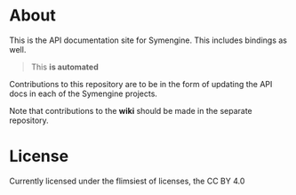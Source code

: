 * About
This is the API documentation site for Symengine. This includes
bindings as well. 

#+begin_quote
This *is automated* 
#+end_quote

Contributions to this repository are to be in the form of updating the
API docs in each of the Symengine projects.

Note that contributions to the *wiki* should be made in the separate
repository.

* License
Currently licensed under the flimsiest of licenses, the CC BY 4.0
